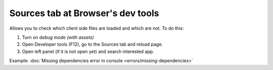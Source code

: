 ====================================
 Sources tab at Browser's dev tools
====================================

Allows you to check which client side files are loaded and which are not. To do this:

1. Turn on *debug mode (with assets)*

2. Open Developer tools (F12), go to the Sources tab and reload page.

3. Open left panel (if it is not open yet) and search interested app.

Example:  :doc:`Missing dependencies error in console <errors/missing-dependencies>`

